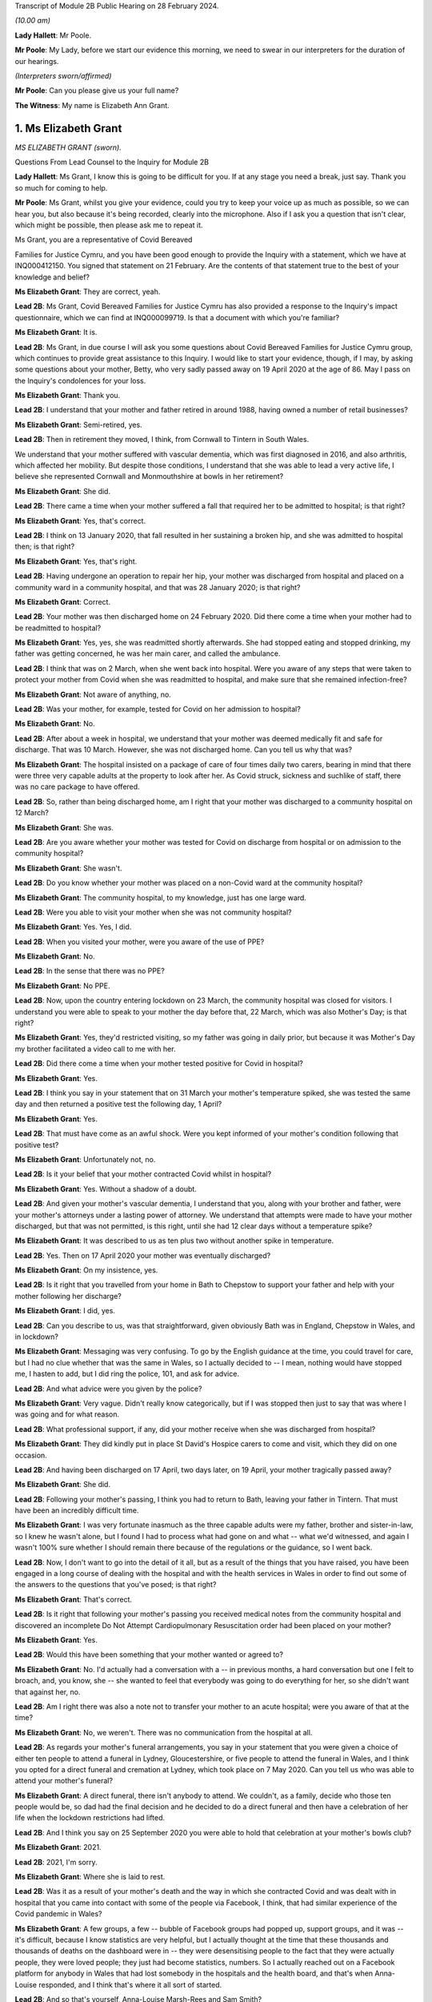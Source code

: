 Transcript of Module 2B Public Hearing on 28 February 2024.

*(10.00 am)*

**Lady Hallett**: Mr Poole.

**Mr Poole**: My Lady, before we start our evidence this morning, we need to swear in our interpreters for the duration of our hearings.

*(Interpreters sworn/affirmed)*

**Mr Poole**: Can you please give us your full name?

**The Witness**: My name is Elizabeth Ann Grant.

1. Ms Elizabeth Grant
=====================

*MS ELIZABETH GRANT (sworn).*

Questions From Lead Counsel to the Inquiry for Module 2B

**Lady Hallett**: Ms Grant, I know this is going to be difficult for you. If at any stage you need a break, just say. Thank you so much for coming to help.

**Mr Poole**: Ms Grant, whilst you give your evidence, could you try to keep your voice up as much as possible, so we can hear you, but also because it's being recorded, clearly into the microphone. Also if I ask you a question that isn't clear, which might be possible, then please ask me to repeat it.

Ms Grant, you are a representative of Covid Bereaved

Families for Justice Cymru, and you have been good enough to provide the Inquiry with a statement, which we have at INQ000412150. You signed that statement on 21 February. Are the contents of that statement true to the best of your knowledge and belief?

**Ms Elizabeth Grant**: They are correct, yeah.

**Lead 2B**: Ms Grant, Covid Bereaved Families for Justice Cymru has also provided a response to the Inquiry's impact questionnaire, which we can find at INQ000099719. Is that a document with which you're familiar?

**Ms Elizabeth Grant**: It is.

**Lead 2B**: Ms Grant, in due course I will ask you some questions about Covid Bereaved Families for Justice Cymru group, which continues to provide great assistance to this Inquiry. I would like to start your evidence, though, if I may, by asking some questions about your mother, Betty, who very sadly passed away on 19 April 2020 at the age of 86. May I pass on the Inquiry's condolences for your loss.

**Ms Elizabeth Grant**: Thank you.

**Lead 2B**: I understand that your mother and father retired in around 1988, having owned a number of retail businesses?

**Ms Elizabeth Grant**: Semi-retired, yes.

**Lead 2B**: Then in retirement they moved, I think, from Cornwall to Tintern in South Wales.

We understand that your mother suffered with vascular dementia, which was first diagnosed in 2016, and also arthritis, which affected her mobility. But despite those conditions, I understand that she was able to lead a very active life, I believe she represented Cornwall and Monmouthshire at bowls in her retirement?

**Ms Elizabeth Grant**: She did.

**Lead 2B**: There came a time when your mother suffered a fall that required her to be admitted to hospital; is that right?

**Ms Elizabeth Grant**: Yes, that's correct.

**Lead 2B**: I think on 13 January 2020, that fall resulted in her sustaining a broken hip, and she was admitted to hospital then; is that right?

**Ms Elizabeth Grant**: Yes, that's right.

**Lead 2B**: Having undergone an operation to repair her hip, your mother was discharged from hospital and placed on a community ward in a community hospital, and that was 28 January 2020; is that right?

**Ms Elizabeth Grant**: Correct.

**Lead 2B**: Your mother was then discharged home on 24 February 2020. Did there come a time when your mother had to be readmitted to hospital?

**Ms Elizabeth Grant**: Yes, yes, she was readmitted shortly afterwards. She had stopped eating and stopped drinking, my father was getting concerned, he was her main carer, and called the ambulance.

**Lead 2B**: I think that was on 2 March, when she went back into hospital. Were you aware of any steps that were taken to protect your mother from Covid when she was readmitted to hospital, and make sure that she remained infection-free?

**Ms Elizabeth Grant**: Not aware of anything, no.

**Lead 2B**: Was your mother, for example, tested for Covid on her admission to hospital?

**Ms Elizabeth Grant**: No.

**Lead 2B**: After about a week in hospital, we understand that your mother was deemed medically fit and safe for discharge. That was 10 March. However, she was not discharged home. Can you tell us why that was?

**Ms Elizabeth Grant**: The hospital insisted on a package of care of four times daily two carers, bearing in mind that there were three very capable adults at the property to look after her. As Covid struck, sickness and suchlike of staff, there was no care package to have offered.

**Lead 2B**: So, rather than being discharged home, am I right that your mother was discharged to a community hospital on 12 March?

**Ms Elizabeth Grant**: She was.

**Lead 2B**: Are you aware whether your mother was tested for Covid on discharge from hospital or on admission to the community hospital?

**Ms Elizabeth Grant**: She wasn't.

**Lead 2B**: Do you know whether your mother was placed on a non-Covid ward at the community hospital?

**Ms Elizabeth Grant**: The community hospital, to my knowledge, just has one large ward.

**Lead 2B**: Were you able to visit your mother when she was not community hospital?

**Ms Elizabeth Grant**: Yes. Yes, I did.

**Lead 2B**: When you visited your mother, were you aware of the use of PPE?

**Ms Elizabeth Grant**: No.

**Lead 2B**: In the sense that there was no PPE?

**Ms Elizabeth Grant**: No PPE.

**Lead 2B**: Now, upon the country entering lockdown on 23 March, the community hospital was closed for visitors. I understand you were able to speak to your mother the day before that, 22 March, which was also Mother's Day; is that right?

**Ms Elizabeth Grant**: Yes, they'd restricted visiting, so my father was going in daily prior, but because it was Mother's Day my brother facilitated a video call to me with her.

**Lead 2B**: Did there come a time when your mother tested positive for Covid in hospital?

**Ms Elizabeth Grant**: Yes.

**Lead 2B**: I think you say in your statement that on 31 March your mother's temperature spiked, she was tested the same day and then returned a positive test the following day, 1 April?

**Ms Elizabeth Grant**: Yes.

**Lead 2B**: That must have come as an awful shock. Were you kept informed of your mother's condition following that positive test?

**Ms Elizabeth Grant**: Unfortunately not, no.

**Lead 2B**: Is it your belief that your mother contracted Covid whilst in hospital?

**Ms Elizabeth Grant**: Yes. Without a shadow of a doubt.

**Lead 2B**: And given your mother's vascular dementia, I understand that you, along with your brother and father, were your mother's attorneys under a lasting power of attorney. We understand that attempts were made to have your mother discharged, but that was not permitted, is this right, until she had 12 clear days without a temperature spike?

**Ms Elizabeth Grant**: It was described to us as ten plus two without another spike in temperature.

**Lead 2B**: Yes. Then on 17 April 2020 your mother was eventually discharged?

**Ms Elizabeth Grant**: On my insistence, yes.

**Lead 2B**: Is it right that you travelled from your home in Bath to Chepstow to support your father and help with your mother following her discharge?

**Ms Elizabeth Grant**: I did, yes.

**Lead 2B**: Can you describe to us, was that straightforward, given obviously Bath was in England, Chepstow in Wales, and in lockdown?

**Ms Elizabeth Grant**: Messaging was very confusing. To go by the English guidance at the time, you could travel for care, but I had no clue whether that was the same in Wales, so I actually decided to -- I mean, nothing would have stopped me, I hasten to add, but I did ring the police, 101, and ask for advice.

**Lead 2B**: And what advice were you given by the police?

**Ms Elizabeth Grant**: Very vague. Didn't really know categorically, but if I was stopped then just to say that was where I was going and for what reason.

**Lead 2B**: What professional support, if any, did your mother receive when she was discharged from hospital?

**Ms Elizabeth Grant**: They did kindly put in place St David's Hospice carers to come and visit, which they did on one occasion.

**Lead 2B**: And having been discharged on 17 April, two days later, on 19 April, your mother tragically passed away?

**Ms Elizabeth Grant**: She did.

**Lead 2B**: Following your mother's passing, I think you had to return to Bath, leaving your father in Tintern. That must have been an incredibly difficult time.

**Ms Elizabeth Grant**: I was very fortunate inasmuch as the three capable adults were my father, brother and sister-in-law, so I knew he wasn't alone, but I found I had to process what had gone on and what -- what we'd witnessed, and again I wasn't 100% sure whether I should remain there because of the regulations or the guidance, so I went back.

**Lead 2B**: Now, I don't want to go into the detail of it all, but as a result of the things that you have raised, you have been engaged in a long course of dealing with the hospital and with the health services in Wales in order to find out some of the answers to the questions that you've posed; is that right?

**Ms Elizabeth Grant**: That's correct.

**Lead 2B**: Is it right that following your mother's passing you received medical notes from the community hospital and discovered an incomplete Do Not Attempt Cardiopulmonary Resuscitation order had been placed on your mother?

**Ms Elizabeth Grant**: Yes.

**Lead 2B**: Would this have been something that your mother wanted or agreed to?

**Ms Elizabeth Grant**: No. I'd actually had a conversation with a -- in previous months, a hard conversation but one I felt to broach, and, you know, she -- she wanted to feel that everybody was going to do everything for her, so she didn't want that against her, no.

**Lead 2B**: Am I right there was also a note not to transfer your mother to an acute hospital; were you aware of that at the time?

**Ms Elizabeth Grant**: No, we weren't. There was no communication from the hospital at all.

**Lead 2B**: As regards your mother's funeral arrangements, you say in your statement that you were given a choice of either ten people to attend a funeral in Lydney, Gloucestershire, or five people to attend the funeral in Wales, and I think you opted for a direct funeral and cremation at Lydney, which took place on 7 May 2020. Can you tell us who was able to attend your mother's funeral?

**Ms Elizabeth Grant**: A direct funeral, there isn't anybody to attend. We couldn't, as a family, decide who those ten people would be, so dad had the final decision and he decided to do a direct funeral and then have a celebration of her life when the lockdown restrictions had lifted.

**Lead 2B**: And I think you say on 25 September 2020 you were able to hold that celebration at your mother's bowls club?

**Ms Elizabeth Grant**: 2021.

**Lead 2B**: 2021, I'm sorry.

**Ms Elizabeth Grant**: Where she is laid to rest.

**Lead 2B**: Was it as a result of your mother's death and the way in which she contracted Covid and was dealt with in hospital that you came into contact with some of the people via Facebook, I think, that had similar experience of the Covid pandemic in Wales?

**Ms Elizabeth Grant**: A few groups, a few -- bubble of Facebook groups had popped up, support groups, and it was -- it's difficult, because I know statistics are very helpful, but I actually thought at the time that these thousands and thousands of deaths on the dashboard were in -- they were desensitising people to the fact that they were actually people, they were loved people; they just had become statistics, numbers. So I actually reached out on a Facebook platform for anybody in Wales that had lost somebody in the hospitals and the health board, and that's when Anna-Louise responded, and I think that's where it all sort of started.

**Lead 2B**: And so that's yourself, Anna-Louise Marsh-Rees and Sam Smith?

**Ms Elizabeth Grant**: Yes.

**Lead 2B**: I think the three of you formed Covid Bereaved Families for Justice Cymru, and that was 15 July 2021; is that right?

**Ms Elizabeth Grant**: Yes.

**Lead 2B**: Obviously it has evolved over time, but I understand that the group represents people from many different backgrounds who have had many varied experiences of the Covid pandemic in Wales; is that right?

**Ms Elizabeth Grant**: To a point, yes, yes.

**Lead 2B**: The group represents, obviously, as the name would suggest, a number of people who have had different experiences of bereavement?

**Ms Elizabeth Grant**: Yes.

**Lead 2B**: Does Covid Bereaved Families for Justice Cymru represent just the bereaved or does it represent others and provide support to them? So, for example, key workers or public sector workers, or those that have suffered in other ways in the course of the pandemic.

**Ms Elizabeth Grant**: I would say it's specifically bereaved.

**Lead 2B**: Is it right to say that the group has a wide variety of people and experiences upon which it can draw to form views and raise concerns about the Covid pandemic in Wales?

**Ms Elizabeth Grant**: Yes, lived experiences, yes.

**Lead 2B**: And those lived experiences, they come from people from different parts of Wales?

**Ms Elizabeth Grant**: Yes, north, south --

**Lead 2B**: And within -- sorry.

**Ms Elizabeth Grant**: East, west, yes.

**Lead 2B**: And within the group there are people whose relatives and loved ones have died at different ages?

**Ms Elizabeth Grant**: Yes.

**Lead 2B**: And it represents people such as Amanda Provis, who we will hear from in a moment, who have suffered bereavement at different stages of the pandemic as well?

**Ms Elizabeth Grant**: That's correct, yes.

**Lead 2B**: Now, plainly the group was started after some of the first major decisions in the pandemic had been taken by the Welsh Government and whilst the pandemic was, of course, still raging. What was the primary aim of the group, as you saw it, when you first started it?

**Ms Elizabeth Grant**: To find answers, truth, accountability, and basically -- with -- hopefully with help in the Chair, change for the future.

**Lead 2B**: And did your group focus on the decision-making which had been taken by the Welsh Government as it affected Wales? So was your group always Wales-centric?

**Ms Elizabeth Grant**: Yes, yes, definitely.

**Lead 2B**: I would like to ask you next, if I may, a few questions about a number of the issues that your group have very helpfully raised with us, and I understand also have raised with the Welsh Government, arising out of their lived experiences.

Now, in terms of raising concerns with the Welsh Government, I think at the time of responding to that impact questionnaire we looked at a moment ago, which was late 2022, the group had had five meetings with the First Minister and two meetings with the health minister and Deputy Chief Medical Officer, Dr Chris Jones; is that right?

**Ms Elizabeth Grant**: That's correct.

**Lead 2B**: I think I'm right in saying that since the group was established, you have also had quarterly meetings with the health minister and the Deputy CMO; is that right?

**Ms Elizabeth Grant**: Yes, although they have stopped that now, yes.

**Lead 2B**: When did those meetings stop?

**Ms Elizabeth Grant**: I'm guessing it was the beginning of last year.

**Lead 2B**: Now, at those meetings, the group raised various issues, and I'd just like to address some of those, if I may.

Now, hospitals, obviously, are at the forefront of any pandemic response and appear to be right at the heart of the greatest areas of concerns expressed by members of your group. What is it about hospital care that your members, in general terms, received, or rather their loved ones received, that's given rise to the greatest concern?

**Ms Elizabeth Grant**: :outline:`Ventilation in hospitals:outline:`, procurement and use of PPE, and the right PPE, transfers on Freedom of Information requests, on my part. There was what I would consider a large number of untested patients that were discharged to community hospitals, to care homes and residential homes. It's -- that's probably the main, is the PPE, use of the right PPE, ventilation in hospitals.

**Lead 2B**: So PPE, infection control and nosocomial infection. You're no doubt aware that the figures now show that levels of nosocomial infection in hospitals were extremely high across the whole of the United Kingdom. The virus was, to put it bluntly, rampant across the healthcare sector. Is it the view of members of your group that more could and should have been done by way of infection control to stop the spread of the virus through places where their loved ones were most vulnerable?

**Ms Elizabeth Grant**: I have only one answer: definitely.

**Lead 2B**: Is it there a sense held on the part of your members that there was a failure to get on top of the spread of the virus generally before it impacted on individual hospitals and also, obviously, care homes?

**Ms Elizabeth Grant**: Yes.

**Lead 2B**: Obviously related to this is the testing of asymptomatic healthcare workers, which is an issue that is highlighted in the response to the impact questionnaire. In that impact questionnaire, your group draws attention to the fact that this, again, was not introduced in Wales until late in the day, and they make the point that this was later than in England. This is a big issue for members of your group; is that right?

**Ms Elizabeth Grant**: It is.

**Lead 2B**: I think I'm right in saying, aren't I, that one of the areas in which your campaign has been successful insofar as the Welsh Government is concerned is that you've campaigned successfully for there to be an official inquiry into nosocomial infection in Welsh hospitals; is that right?

**Ms Elizabeth Grant**: Yes, that's correct.

**Lead 2B**: Now, whilst we're talking about hospitals, do many members of your group raise the issue of the restrictions on their visiting ability to the hospitals where their loved ones were being looked after, and also the general issue, I think that you've alluded to in your own evidence, about communications with medical staff?

**Ms Elizabeth Grant**: I was going to say that the majority, as I do, felt the restrictions were necessary to stop the spread, but as you say, communication within hospitals to families was just non-existent.

**Lead 2B**: Do many say that they simply didn't receive sufficient detail or the right level of communication, and of course were denied the ability to visit?

**Ms Elizabeth Grant**: Obviously the visiting came to a head when people weren't allowed, in the first wave, to be with their loved ones as a final goodbye, and mum's hospital didn't have any wifi facilities so you couldn't have done any video calling. Very lacking, very lacking in technology in some of the hospitals in Wales.

**Lead 2B**: Is there a feeling amongst members of your group that there was an absence of bereavement support, so a lack of financial support but also the structures in place to help people come to terms with the loss of their loved ones?

**Ms Elizabeth Grant**: We have over, I think it's 400 members, and not one person has been offered bereavement support.

**Lead 2B**: So it would be right to say that your members feel there's a lot more that could be done in terms of providing that support, so both emotionally, financially, but also in terms of practicalities, so, for example, returning the clothes from someone who's died in hospital; is that a big issue?

**Ms Elizabeth Grant**: Yes, a lot of people had issues with the details of things like that, yes. I mean, mum came home with -- with an item missing. And it matters, when you're trying to accept what's gone on.

**Lead 2B**: Of course.

Now, we've mentioned care homes. Is it the case that there are a number of people within your organisation who have experienced bereavement of relatives in care homes in Wales?

**Ms Elizabeth Grant**: Yes, there are.

**Lead 2B**: So that is, I assume, a significant cohort, a significant number of people, but also a significant concern for members of your group, is it?

**Ms Elizabeth Grant**: Yes, because you go back to the untested policy that the government had.

**Lead 2B**: If we can just look at a passage from the impact questionnaire, please, INQ000099719, and I think we've got page 5 up on the screen, and if we can look at (vii) in front of you, we can see there, this is a concern that's raised by your group:

"Transferring patients from ward to ward, hospital to hospital, hospital to home/care homes untested and/or with Covid. Welsh Government did not start testing hospital to care home patients until 2 weeks after UK changed guidance."

**Ms Elizabeth Grant**: We want to know why.

**Lead 2B**: That's a reference there, isn't it, that mandatory testing of all patients prior to discharge to a care home was introduced in England on 16 April but it was not until 29 April 2020 that this change in policy was introduced in Wales; that's right?

**Ms Elizabeth Grant**: Yes.

**Lead 2B**: And as you say you want to know why?

**Ms Elizabeth Grant**: Why.

**Lead 2B**: And these were issues that your organisation was raising with the Welsh Government and the First Minister in meetings in late 2021?

**Ms Elizabeth Grant**: Yes.

**Lead 2B**: And you still want to know why?

**Ms Elizabeth Grant**: Yes.

**Lead 2B**: What role did you understand that the Welsh Government played in this early period, so January to April 2020, as regards care homes?

**Ms Elizabeth Grant**: It's -- I mean, I watched yesterday, I saw your chronological order of the Welsh Government's performance, and it does sound like they were caught with their trousers down. And when they realised the impact of the virus on Welsh shores, they sat on their hands.

**Lead 2B**: Did members of your group who had suffered bereavement around that time, so this early period, January to April 2020, have experience of pressure being applied to them or the individuals who subsequently died to be transferred from hospital to care homes?

**Ms Elizabeth Grant**: I'm not aware except the fact that you're dealing with a generation of people, of the elderly and vulnerable, that would hang on -- have such respect for anybody in authority, they wouldn't have challenged anything that an authority person would advise or say what is happening.

**Lead 2B**: Now, another issue that your group has raised in the context of social restrictions and the use of so-called non-pharmaceutical interventions that were put in place is the issue that you alluded to earlier in your journey from your home to visit your father and mother, so it's the question of borders and the differences in application and impact between Wales and England. Has that been a significant issue in the views of your members?

**Ms Elizabeth Grant**: They are, I think I might be one of two or three that live in England.

**Lead 2B**: You found it hard, though, did you, to understand what the rules were?

**Ms Elizabeth Grant**: Yes.

**Lead 2B**: Did you feel there was an unnecessary degree of complexity or confusion?

**Ms Elizabeth Grant**: It was tantamount to chaos. But yes, there was confusion. It was very difficult to get, when you're in England, to get any information or it was difficult to get information of what was happening in Wales.

**Lead 2B**: Another issue raised by your group relates to :outline:`face masks`, and again if we can just look at the impact questionnaire that I think is still on the screen in front of you, but now we're looking at (viii), the point is made there that the "Welsh Government mandated [the wearing of] :outline:`masks` 2 months after [the] UK Government".

Now, that's a reference to the fact that on 11 May 2020 the UK Government advised the public to consider wearing :outline:`face masks` in enclosed public spaces, so shops, trains, buses, in order to help reduce the spread of Covid. This guidance later, in England, became mandatory, but it wasn't until 11 September 2020 that all residents in Wales, those over the age of 11, were required to wear :outline:`face coverings` in indoor public spaces; is that what this point is --

**Ms Elizabeth Grant**: Yes, it is, yes.

**Lead 2B**: And is that an area of concern for members of your group? Is that something that you've asked the Welsh Government to explain?

**Ms Elizabeth Grant**: I'm not sure we've actually asked them directly to explain, but again it's a question of why and what science were they using.

**Lead 2B**: Now, you will have heard reference to so-called "superspreader" events.

**Ms Elizabeth Grant**: Yes.

**Lead 2B**: And this is another issue that's been raised by your group, and you have, I understand, raised it with the Welsh Government.

Now, in particular, you've asked why the Welsh Government was content to allow the Six Nations rugby match between Wales and Scotland, which was due to be played here in Cardiff in the Principality Stadium, to go ahead on 14 March. Now, we know it was eventually cancelled by the Welsh Rugby Union the day before the match, but that was not before 20,000 Scottish rugby fans had arrived in Cardiff.

Now, in light of what was known at the time and the approach being taken by other countries, and I referred yesterday in the opening to Scotland advising against gatherings of more than 500 people, is this something that members of your organisation again want answers to?

**Ms Elizabeth Grant**: Yes, yes, it's the big picture.

**Lead 2B**: Is your group also campaigning and do its primary aims also include aspects of hospital/care home nursing treatment? So, for example, I think you referred to PPE, :outline:`respirators`, ventilators and so on and so forth, for the purposes of health and social care staff. That is a big concern?

We've touched on the broad issue of communications between hospitals but also communications from care homes. That is another issue?

**Ms Elizabeth Grant**: Yes.

**Lead 2B**: And, importantly, the whole issue of the arrangements which were then put in place for dealing with loved ones at the end, the way in which, again, communications and hospital staff and care homes and the way in which loved ones were buried and had their funerals conducted, that is an important issue --

**Ms Elizabeth Grant**: Yes.

**Lead 2B**: -- for members of your group?

**Ms Elizabeth Grant**: There's extra layers to the grief of that as well that keeps getting added. Bodies were mislaid, we have members of that experience. We have knowledge of members of staff within a particular health board that was going around into morgues and on ICU, documenting and photographing -- photography of dying people and of people that were on ventilators that was later exhibited and made a book out of. Which is another layer that adds to what you're trying to cope with, because you're immediately thinking: is that my mum? Is that -- you know, as I say, it was -- you know, it's -- it was just unnecessary.

**Lead 2B**: And presumably, and not least because, of course, on account of your mother's death, the issue with DNA Cardiopulmonary Resuscitation notices being given, end-of-life care is obviously a vital topic for your group; is that right?

**Ms Elizabeth Grant**: Yes.

**Mr Poole**: Thank you very much, Ms Grant, I know it can't have been easy, but I have no further questions for you.

Thank you.

**The Witness**: Thank you, my Lady.

**Lady Hallett**: Thank you very much indeed for helping us. I understand that there was a request -- I think, given the distances in this building, I think I'll just stay here, so if anybody from Bereaved Cymru needs to go to talk to Ms Grant, please do. If they don't mind, I'll just stay here. It causes quite an upheaval when I leave.

*(The witness withdrew)*

**Lady Hallett**: Are you all right, Ms Grant, you don't want to talk to anybody from -- are you sure? I can see you're in good hands.

*(Pause)*

**Lady Hallett**: Is the next witness on their way?

**Mr Poole**: My Lady, yes, I think --

**Lady Hallett**: We don't need a break, Ms Grant's all right.

**Mr Poole**: Oh, she's just taking a break -- we're just --

**Lady Hallett**: No, we're not having a break, everything's okay.

**Mr Poole**: I think we're just waiting for the witness to come back, my Lady, thank you.

**Lady Hallett**: Oh, I see what you mean, she had been in the hearing room, I follow.

*(Pause)*

**Lady Hallett**: Are you okay?

**The Witness**: Yeah.

**Mr Poole**: May I ask you to start by stating your full name, please.

**The Witness**: Amanda Jane Provis.

